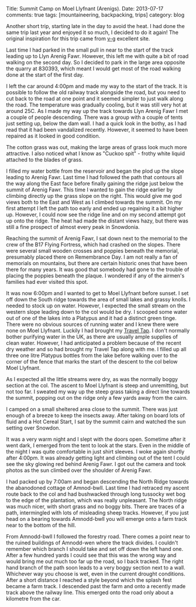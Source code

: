 #+STARTUP: showall indent
#+STARTUP: hidestars
#+OPTIONS: H:2 num:nil tags:nil toc:nil timestamps:nil
#+BEGIN_HTML

Title: Summit Camp on Moel Llyfnant (Arenigs).
Date: 2013-07-17
comments: true
tags: [mountaineering, backpacking, trips]
category: blog

#+END_HTML


#+BEGIN_HTML
<!-- PELICAN_BEGIN_SUMMARY -->

<div class="photofloatr">
<a class="fancybox-thumb" rel="fancybox-thumb"  title="Cotton grass on Arenig Fawr." href="/images/2013-07_arenigs/IMG_7650.JPG"><img
 width="200" alt="Cotton grass on Arenig Fawr." title="Cotton grass on Arenig Fawr." src="/images/2013-07_arenigs/thumb.IMG_7650.JPG" /></a>

</div>

#+END_HTML

Another short trip, starting late in the day to avoid the heat. I had
done the same trip last year and enjoyed it so much, I decided to do
it again! The original inspiration for this trip came from [[http://v-g.me.uk/Trips/T0607/T0607.htm][v-g]]
excellent site.

#+BEGIN_HTML
<!-- PELICAN_END_SUMMARY -->
#+END_HTML



Last time I had parked in the small pull in near to the start of the
track leading up to Llyn Arenig Fawr. However, this left me with quite
a bit of road walking on the second day. So I decided to park in the
large area opposite the quarry at 830393, which meant I would get most
of the road walking done at the start of the first day.

I left the car around 4:00pm and made my way to the start of the
track. It is possible to follow the old railway track alongside the
road, but you need to cut back to the road at one point and it seemed
simpler to just walk along the road. The temperature was gradually
cooling, but it was still very hot at around 25C. As I made my way up
the track towards Llyn Arenig Fawr I met a couple of people
descending. There was a group with a couple of tents just setting up,
below the dam wall. I had a quick look in the bothy, as I had read
that it had been vandalized recently. However, it seemed to have been
repaired as it looked in good condition.

The cotton grass was out, making the large areas of grass look much
more attractive. I also noticed what I know as "Cuckoo spit" - frothy
white liquid attached to the blades of grass.

#+BEGIN_HTML
<div class="photofloatl">
<a class="fancybox-thumb" rel="fancybox-thumb"  title="Tarns on South ridge of Arenig Fawr." href="/images/2013-07_arenigs/IMG_7672.JPG"><img
 width="200" alt="Tarns on South ridge of Arenig Fawr." title="Tarns on South ridge of Arenig Fawr." src="/images/2013-07_arenigs/thumb.IMG_7672.JPG" /></a>

</div>
#+END_HTML

I filled my water bottle from the reservoir and began the plod up the
slope leading to Arenig Fawr. Last time I had followed the path that
contours all the way along the East face before finally gaining the
ridge just below the summit of Arenig Fawr. This time I wanted to gain
the ridge earlier by climbing directly up the grass slope on the
right. This would give me god views both to the East and West as I
climbed towards the summit. On my first attempt I left the path too
early and ended up regaining it a bit higher up. However, I could now
see the ridge line and on my second attempt got up onto the ridge. The
heat had made the distant views hazy, but there was still a fine
prospect of almost every peak in Snowdonia.
#+BEGIN_HTML
<div class="photofloatl">
<a class="fancybox-thumb" rel="fancybox-thumb"  title="Summit camp on Moel Llyfnant." href="/images/2013-07_arenigs/IMG_7674.JPG"><img
 width="200" alt="Summit camp on Moel Llyfnant." title="Summit camp on Moel Llyfnant." src="/images/2013-07_arenigs/thumb.IMG_7674.JPG" /></a>

</div>
#+END_HTML

Reaching the summit of Arenig Fawr, I sat down next to the memorial to
the crew of the B17 Flying Fortress, which had crashed on the
slopes. There were several small wooden crosses and poppies beneath
the memorial, presumably placed there on Remembrance Day. I am not
really a fan of memorials on mountains, but there are certain historic
ones that have been there for many years. It was good that somebody
had gone to the trouble of placing the poppies beneath the plaque. I
wondered if any of the airmen's families had ever visited this spot.
#+BEGIN_HTML
<div class="photofloatr">
<a class="fancybox-thumb" rel="fancybox-thumb"  title="Sunset over Snowdon." href="/images/2013-07_arenigs/IMG_7704.JPG"><img
 width="200" alt="Sunset over Snowdon." title="Sunset over Snowdon." src="/images/2013-07_arenigs/thumb.IMG_7704.JPG" /></a>

</div>
#+END_HTML

It was now 6:00pm and I wanted to get to Moel Llyfnant before
sunset. I set off down the South ridge towards the area of small lakes
and grassy knolls. I needed to stock up on water. However, I expected
the small stream on the western slope leading down to the col would be
dry. I scooped some water out of one of the lakes into a Platypus and
it had a distinct green tinge. There were no obvious sources of
running water and I knew there were none on Moel Llyfnant. Luckily I
had brought my [[http://www.drinksafe-systems.co.uk/products.php][Travel Tap]]. I don't normally bother
purifying water in the UK, as there are usually ample supplies of
clean water. However, I had anticipated a problem because of the
recent dry weather and so had brought
my Travel Tap along with me. I filled up all three one litre Platypus
bottles from the lake before walking over to the corner of the fence that marks the
start of the descent to the col below Moel Llyfnant.

As I expected all the little streams were dry, as was the normally boggy
section at the col. The ascent to Moel Llyfnant is steep and
unremitting, but not too far. I sweated my way up the steep grass
taking a direct line towards the summit, popping out on the ridge only
a few yards away from the cairn.

I camped on a small sheltered area close to the summit. There was just
enough of a breeze to keep the insects away. After taking on board
lots of fluid and a Hot Cereal Start, I sat by the summit cairn and
watched the sun setting over Snowdon.

It was a very warm night and I slept with the doors open. Sometime
after it went dark, I emerged from the tent to look at the stars. Even
in the middle of the night I was quite comfortable in just shirt
sleeves. I woke again shortly after 4:00pm. It was already getting
light and climbing out of the tent I could see the sky glowing red
behind Arenig Fawr. I got out the camera and took photos as the sun
climbed over the shoulder of Arenig Fawr.
#+BEGIN_HTML
<div class="photofloatl">
<a class="fancybox-thumb" rel="fancybox-thumb"  title="Just before the sunrise over Arenig Fawr." href="/images/2013-07_arenigs/IMG_7715.JPG"><img
 width="200" alt="Just before the sunrise over Arenig Fawr." title="Just before the sunrise over Arenig Fawr." src="/images/2013-07_arenigs/thumb.IMG_7715.JPG" /></a>

</div>
#+END_HTML

I had packed up by 7:00am and began descending the North Ridge towards
the abanodoned cottage of Amnod-bwll. Last time I had retraced my
ascent route back to the col and had bushwacked through long tussocky
wet bog to the edge of the plantation, which was really
unpleasant. The North ridge was much nicer, with short grass and no
boggy bits. There are traces of a path, intermingled with lots of
misleading sheep tracks. However, if you just head on a bearing
towards Amnodd-bwll you will emerge onto a farm track near to the
bottom of the hill.
#+BEGIN_HTML
<div class="photofloatr">
<a class="fancybox-thumb" rel="fancybox-thumb"  title="Moel Llyfnant from the forestry track." href="/images/2013-07_arenigs/IMG_7741.JPG"><img
 width="200" alt="Moel Llyfnant from the forestry track." title="Moel Llyfnant from the forestry track." src="/images/2013-07_arenigs/thumb.IMG_7741.JPG" /></a>

</div>
#+END_HTML

From Amnodd-bwll I followed the forestry road. There comes a point near
to the ruined buildings of Amnodd-wen where the track divides. I couldn't
remember which branch I should take and set off down the left hand
one. After a few hundred yards I could see that this was the wrong way
and would bring me out much too far up the road, so I back
tracked. The right hand branch of the path soon leads to a very boggy
section next to a wall. Whichever way you choose is wet, even in the
current drought conditions. After a short distance I reached a style
beyond which the splash fest became a farm track. I descended past the
farm and onto a recently made track above the railway line. This
emerged onto the road only about a kilometre from the car.
